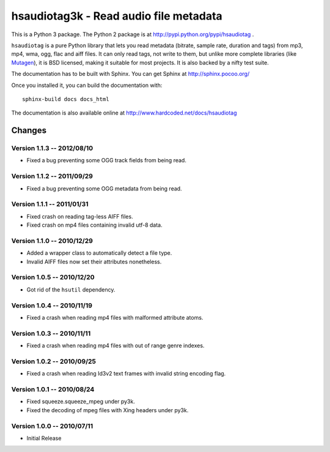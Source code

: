 =======================================
hsaudiotag3k - Read audio file metadata
=======================================

This is a Python 3 package. The Python 2 package is at http://pypi.python.org/pypi/hsaudiotag .

``hsaudiotag`` is a pure Python library that lets you read metadata (bitrate, sample rate, duration and tags) from mp3, mp4, wma, ogg, flac and aiff files. It can only read tags, not write to them, but unlike more complete libraries (like `Mutagen <http://code.google.com/p/quodlibet/wiki/Mutagen>`_), it is BSD licensed, making it suitable for most projects. It is also backed by a nifty test suite.

The documentation has to be built with Sphinx. You can get Sphinx at http://sphinx.pocoo.org/

Once you installed it, you can build the documentation with::

    sphinx-build docs docs_html

The documentation is also available online at http://www.hardcoded.net/docs/hsaudiotag

Changes
=======

Version 1.1.3 -- 2012/08/10
---------------------------

* Fixed a bug preventing some OGG track fields from being read.

Version 1.1.2 -- 2011/09/29
---------------------------

* Fixed a bug preventing some OGG metadata from being read.

Version 1.1.1 -- 2011/01/31
---------------------------

* Fixed crash on reading tag-less AIFF files.
* Fixed crash on mp4 files containing invalid utf-8 data.

Version 1.1.0 -- 2010/12/29
---------------------------

* Added a wrapper class to automatically detect a file type.
* Invalid AIFF files now set their attributes nonetheless.

Version 1.0.5 -- 2010/12/20
---------------------------

* Got rid of the ``hsutil`` dependency.

Version 1.0.4 -- 2010/11/19
---------------------------

* Fixed a crash when reading mp4 files with malformed attribute atoms.

Version 1.0.3 -- 2010/11/11
---------------------------

* Fixed a crash when reading mp4 files with out of range genre indexes.

Version 1.0.2 -- 2010/09/25
---------------------------

* Fixed a crash when reading Id3v2 text frames with invalid string encoding flag.

Version 1.0.1 -- 2010/08/24
---------------------------

* Fixed squeeze.squeeze_mpeg under py3k.
* Fixed the decoding of mpeg files with Xing headers under py3k.

Version 1.0.0 -- 2010/07/11
---------------------------

* Initial Release

